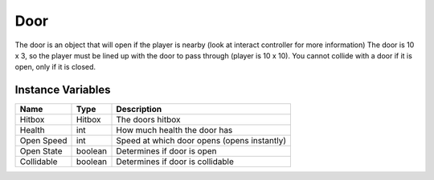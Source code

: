 =====
Door
=====

The door is an object that will open if the player is nearby (look at interact controller for more information) The door is 10 x 3, so the player must be lined up with the door to pass through (player is 10 x 10). You cannot collide with a door if it is open, only if it is closed.

Instance Variables
------------------

================  =========================== ===================
 Name              Type                        Description
================  =========================== ===================
Hitbox             Hitbox                      The doors hitbox
Health             int                         How much health the door has
Open Speed         int                         Speed at which door opens (opens instantly)
Open State         boolean                     Determines if door is open
Collidable         boolean                     Determines if door is collidable
================  =========================== ===================
